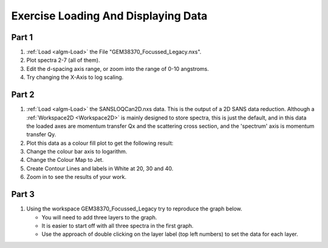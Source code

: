 .. _train-MBC_Exercise_Loading_And_Displaying_Data:

====================================
Exercise Loading And Displaying Data
====================================

Part 1
======

#. :ref:`Load <algm-Load>` the File "GEM38370_Focussed_Legacy.nxs".
#. Plot spectra 2-7 (all of them).
#. Edit the d-spacing axis range, or zoom into the range of 0-10
   angstroms.
#. Try changing the X-Axis to log scaling.

Part 2
======

#. :ref:`Load <algm-Load>` the SANSLOQCan2D.nxs data. This is the output of a 2D SANS data
   reduction. Although a :ref:`Workspace2D <Workspace2D>` is mainly designed to store
   spectra, this is just the default, and in this data the loaded axes
   are momentum transfer Qx and the scattering cross section, and the
   'spectrum' axis is momentum transfer Qy.
#. Plot this data as a colour fill plot to get the following result:
   |Sans2Dcolourfillplotexercise1MBC|
#. Change the colour bar axis to logarithm.
#. Change the Colour Map to Jet.
#. Create Contour Lines and labels in White at 20, 30 and 40.
#. Zoom in to see the results of your work.

Part 3
======

#. Using the workspace GEM38370_Focussed_Legacy try to reproduce the
   graph below.

   -  You will need to add three layers to the graph.
   -  It is easier to start off with all three spectra in the first
      graph.
   -  Use the approach of double clicking on the layer label (top left
      numbers) to set the data for each layer.

.. image:: ../../images/MultiLayerGraph.png
	:width: 600px
	:align: center


.. |Sans2Dcolourfillplotexercise1MBC| image:: ../../images/Sans2Dcolourfillplotexercise1MBC.PNG


